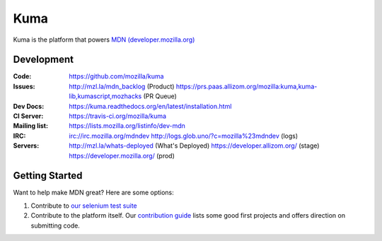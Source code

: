 ====
Kuma
====

.. image:: https://travis-ci.org/mozilla/kuma.svg?branch=master
   :target: https://travis-ci.org/mozilla/kuma
   :alt: Build Status

.. image:: https://codecov.io/github/mozilla/kuma/coverage.svg?branch=master
   :target: https://codecov.io/github/mozilla/kuma?branch=master
   :alt: Code Coverage Status

.. image:: https://requires.io/github/mozilla/kuma/requirements.svg?branch=master
   :target: https://requires.io/github/mozilla/kuma/requirements/?branch=master
   :alt: Requirements Status

Kuma is the platform that powers `MDN (developer.mozilla.org)
<https://developer.mozilla.org>`_

Development
===========

:Code:          https://github.com/mozilla/kuma

:Issues:        http://mzl.la/mdn_backlog (Product)
                https://prs.paas.allizom.org/mozilla:kuma,kuma-lib,kumascript,mozhacks (PR Queue)

:Dev Docs:      https://kuma.readthedocs.org/en/latest/installation.html

:CI Server:     https://travis-ci.org/mozilla/kuma

:Mailing list:  https://lists.mozilla.org/listinfo/dev-mdn

:IRC:           irc://irc.mozilla.org/mdndev
                http://logs.glob.uno/?c=mozilla%23mdndev (logs)

:Servers:       http://mzl.la/whats-deployed (What's Deployed)
                https://developer.allizom.org/ (stage)
                https://developer.mozilla.org/ (prod)

Getting Started
===============

Want to help make MDN great? Here are some options:

1. Contribute to `our selenium test suite
   <https://github.com/mozilla/mdn-tests>`_
2. Contribute to the platform itself. Our `contribution guide
   <CONTRIBUTING.md>`_ lists some good first projects and offers direction on
   submitting code.
